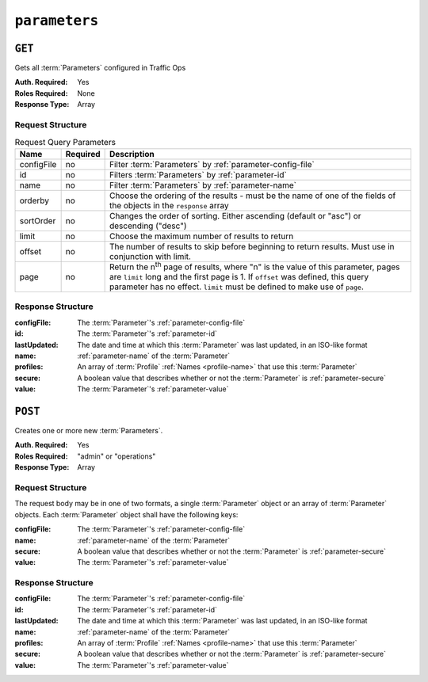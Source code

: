 ..
..
.. Licensed under the Apache License, Version 2.0 (the "License");
.. you may not use this file except in compliance with the License.
.. You may obtain a copy of the License at
..
..     http://www.apache.org/licenses/LICENSE-2.0
..
.. Unless required by applicable law or agreed to in writing, software
.. distributed under the License is distributed on an "AS IS" BASIS,
.. WITHOUT WARRANTIES OR CONDITIONS OF ANY KIND, either express or implied.
.. See the License for the specific language governing permissions and
.. limitations under the License.
..

.. _to-api-v3-parameters:

**************
``parameters``
**************

``GET``
=======
Gets all :term:`Parameters` configured in Traffic Ops

:Auth. Required: Yes
:Roles Required: None
:Response Type:  Array

Request Structure
-----------------
.. table:: Request Query Parameters

	+-------------+----------+---------------------------------------------------------------------------------------------------------------+
	| Name        | Required | Description                                                                                                   |
	+=============+==========+===============================================================================================================+
	| configFile  | no       | Filter :term:`Parameters` by :ref:`parameter-config-file`                                                     |
	+-------------+----------+---------------------------------------------------------------------------------------------------------------+
	| id          | no       | Filters :term:`Parameters` by :ref:`parameter-id`                                                             |
	+-------------+----------+---------------------------------------------------------------------------------------------------------------+
	| name        | no       | Filter :term:`Parameters` by :ref:`parameter-name`                                                            |
	+-------------+----------+---------------------------------------------------------------------------------------------------------------+
	| orderby     | no       | Choose the ordering of the results - must be the name of one of the fields of the objects in the ``response`` |
	|             |          | array                                                                                                         |
	+-------------+----------+---------------------------------------------------------------------------------------------------------------+
	| sortOrder   | no       | Changes the order of sorting. Either ascending (default or "asc") or descending ("desc")                      |
	+-------------+----------+---------------------------------------------------------------------------------------------------------------+
	| limit       | no       | Choose the maximum number of results to return                                                                |
	+-------------+----------+---------------------------------------------------------------------------------------------------------------+
	| offset      | no       | The number of results to skip before beginning to return results. Must use in conjunction with limit.         |
	+-------------+----------+---------------------------------------------------------------------------------------------------------------+
	| page        | no       | Return the n\ :sup:`th` page of results, where "n" is the value of this parameter, pages are ``limit`` long   |
	|             |          | and the first page is 1. If ``offset`` was defined, this query parameter has no effect. ``limit`` must be     |
	|             |          | defined to make use of ``page``.                                                                              |
	+-------------+----------+---------------------------------------------------------------------------------------------------------------+

.. code-block:: http
	:caption: Request Example

	GET /api/3.0/parameters?configFile=records.config&name=location HTTP/1.1
	Host: trafficops.infra.ciab.test
	User-Agent: curl/7.47.0
	Accept: */*
	Cookie: mojolicious=...

Response Structure
------------------
:configFile:  The :term:`Parameter`'s :ref:`parameter-config-file`
:id:          The :term:`Parameter`'s :ref:`parameter-id`
:lastUpdated: The date and time at which this :term:`Parameter` was last updated, in an ISO-like format
:name:        :ref:`parameter-name` of the :term:`Parameter`
:profiles:    An array of :term:`Profile` :ref:`Names <profile-name>` that use this :term:`Parameter`
:secure:      A boolean value that describes whether or not the :term:`Parameter` is :ref:`parameter-secure`
:value:       The :term:`Parameter`'s :ref:`parameter-value`

.. code-block:: http
	:caption: Response Example

	HTTP/1.1 200 OK
	Access-Control-Allow-Credentials: true
	Access-Control-Allow-Headers: Origin, X-Requested-With, Content-Type, Accept, Set-Cookie, Cookie
	Access-Control-Allow-Methods: POST,GET,OPTIONS,PUT,DELETE
	Access-Control-Allow-Origin: *
	Content-Type: application/json
	Set-Cookie: mojolicious=...; Path=/; Expires=Mon, 18 Nov 2019 17:40:54 GMT; Max-Age=3600; HttpOnly
	Whole-Content-Sha512: UFO3/jcBFmFZM7CsrsIwTfPc5v8gUiXqJm6BNp1boPb4EQBnWNXZh/DbBwhMAOJoeqDImoDlrLnrVjQGO4AooA==
	X-Server-Name: traffic_ops_golang/
	Date: Wed, 05 Dec 2018 18:23:39 GMT
	Content-Length: 212

	{ "response": [
		{
			"configFile": "records.config",
			"id": 29,
			"lastUpdated": "2018-12-05 17:51:02+00",
			"name": "location",
			"profiles": [
				"ATS_EDGE_TIER_CACHE",
				"ATS_MID_TIER_CACHE"
			],
			"secure": false,
			"value": "/etc/trafficserver/"
		}
	]}

``POST``
========
Creates one or more new :term:`Parameters`.

:Auth. Required: Yes
:Roles Required: "admin" or "operations"
:Response Type:  Array

Request Structure
-----------------
The request body may be in one of two formats, a single :term:`Parameter` object or an array of :term:`Parameter` objects. Each :term:`Parameter` object shall have the following keys:

:configFile:  The :term:`Parameter`'s :ref:`parameter-config-file`
:name:        :ref:`parameter-name` of the :term:`Parameter`
:secure:      A boolean value that describes whether or not the :term:`Parameter` is :ref:`parameter-secure`
:value:       The :term:`Parameter`'s :ref:`parameter-value`

.. code-block:: http
	:caption: Request Example - Single Object Format

	POST /api/3.0/parameters HTTP/1.1
	Host: trafficops.infra.ciab.test
	User-Agent: curl/7.47.0
	Accept: */*
	Cookie: mojolicious=...
	Content-Length: 84
	Content-Type: application/json

	{
		"name": "test",
		"value": "quest",
		"configFile": "records.config",
		"secure": false
	}

.. code-block:: http
	:caption: Request Example - Array Format

	POST /api/3.0/parameters HTTP/1.1
	Host: trafficops.infra.ciab.test
	User-Agent: curl/7.47.0
	Accept: */*
	Cookie: mojolicious=...
	Content-Length: 180
	Content-Type: application/json

	[{
		"name": "test",
		"value": "quest",
		"configFile": "records.config",
		"secure": false
	},
	{
		"name": "foo",
		"value": "bar",
		"configFile": "records.config",
		"secure": false
	}]

Response Structure
------------------
:configFile:  The :term:`Parameter`'s :ref:`parameter-config-file`
:id:          The :term:`Parameter`'s :ref:`parameter-id`
:lastUpdated: The date and time at which this :term:`Parameter` was last updated, in an ISO-like format
:name:        :ref:`parameter-name` of the :term:`Parameter`
:profiles:    An array of :term:`Profile` :ref:`Names <profile-name>` that use this :term:`Parameter`
:secure:      A boolean value that describes whether or not the :term:`Parameter` is :ref:`parameter-secure`
:value:       The :term:`Parameter`'s :ref:`parameter-value`

.. code-block:: http
	:caption: Response Example - Single Object Format

	HTTP/1.1 200 OK
	Access-Control-Allow-Credentials: true
	Access-Control-Allow-Headers: Origin, X-Requested-With, Content-Type, Accept, Set-Cookie, Cookie
	Access-Control-Allow-Methods: POST,GET,OPTIONS,PUT,DELETE
	Access-Control-Allow-Origin: *
	Content-Type: application/json
	Set-Cookie: mojolicious=...; Path=/; Expires=Mon, 18 Nov 2019 17:40:54 GMT; Max-Age=3600; HttpOnly
	Whole-Content-Sha512: eQrl48zWids0kDpfCYmmtYMpegjnFxfOVvlBYxxLSfp7P7p6oWX4uiC+/Cfh2X9i3G+MQ36eH95gukJqOBOGbQ==
	X-Server-Name: traffic_ops_golang/
	Date: Wed, 05 Dec 2018 19:18:21 GMT
	Content-Length: 212

	{ "alerts": [
		{
			"text": "param was created.",
			"level": "success"
		}
	],
	"response": {
		"configFile": "records.config",
		"id": 124,
		"lastUpdated": "2018-12-05 19:18:21+00",
		"name": "test",
		"profiles": null,
		"secure": false,
		"value": "quest"
	}}
